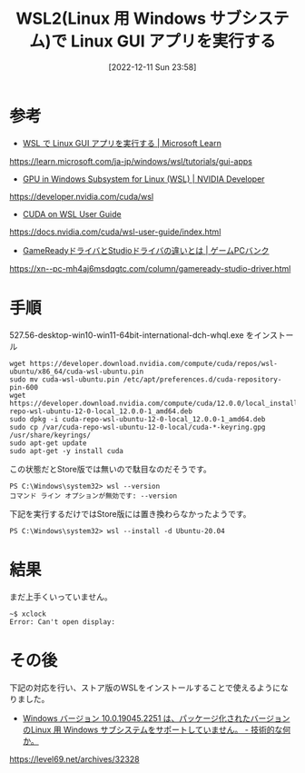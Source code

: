 #+BLOG: wurly-blog
#+POSTID: 146
#+ORG2BLOG:
#+DATE: [2022-12-11 Sun 23:58]
#+OPTIONS: toc:nil num:nil todo:nil pri:nil tags:nil ^:nil
#+CATEGORY:
#+TAGS:
#+DESCRIPTION:
#+TITLE: WSL2(Linux 用 Windows サブシステム)で Linux GUI アプリを実行する

* 参考

 - [[https://learn.microsoft.com/ja-jp/windows/wsl/tutorials/gui-apps][WSL で Linux GUI アプリを実行する | Microsoft Learn]]
https://learn.microsoft.com/ja-jp/windows/wsl/tutorials/gui-apps

 - [[https://developer.nvidia.com/cuda/wsl][GPU in Windows Subsystem for Linux (WSL) | NVIDIA Developer]]
https://developer.nvidia.com/cuda/wsl

 - [[https://docs.nvidia.com/cuda/wsl-user-guide/index.html][CUDA on WSL User Guide]]
https://docs.nvidia.com/cuda/wsl-user-guide/index.html

 - [[https://xn--pc-mh4aj6msdqgtc.com/column/gameready-studio-driver.html][GameReadyドライバとStudioドライバの違いとは | ゲームPCバンク]]
https://xn--pc-mh4aj6msdqgtc.com/column/gameready-studio-driver.html

* 手順

527.56-desktop-win10-win11-64bit-international-dch-whql.exe をインストール

#+begin_src 
wget https://developer.download.nvidia.com/compute/cuda/repos/wsl-ubuntu/x86_64/cuda-wsl-ubuntu.pin
sudo mv cuda-wsl-ubuntu.pin /etc/apt/preferences.d/cuda-repository-pin-600
wget https://developer.download.nvidia.com/compute/cuda/12.0.0/local_installers/cuda-repo-wsl-ubuntu-12-0-local_12.0.0-1_amd64.deb
sudo dpkg -i cuda-repo-wsl-ubuntu-12-0-local_12.0.0-1_amd64.deb
sudo cp /var/cuda-repo-wsl-ubuntu-12-0-local/cuda-*-keyring.gpg /usr/share/keyrings/
sudo apt-get update
sudo apt-get -y install cuda
#+end_src

この状態だとStore版では無いので駄目なのだそうです。

#+begin_src 
PS C:\Windows\system32> wsl --version
コマンド ライン オプションが無効です: --version
#+end_src

下記を実行するだけではStore版には置き換わらなかったようです。

#+begin_src 
PS C:\Windows\system32> wsl --install -d Ubuntu-20.04
#+end_src

* 結果

まだ上手くいっていません。

#+begin_src 
~$ xclock
Error: Can't open display:
#+end_src

* その後

下記の対応を行い、ストア版のWSLをインストールすることで使えるようになりました。

 - [[https://level69.net/archives/32328][Windows バージョン 10.0.19045.2251 は、パッケージ化されたバージョンのLinux 用 Windows サブシステムをサポートしていません。 - 技術的な何か。]]
https://level69.net/archives/32328
